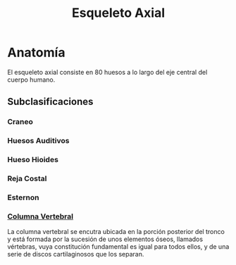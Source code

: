 :PROPERTIES:
:ID:       b80c76aa-5587-4078-a0ea-19b82fb7bbed
:END:
#+title: Esqueleto Axial
* Anatomía
El esqueleto axial consiste en 80 huesos a lo largo del eje central del cuerpo humano.

** Subclasificaciones

*** Craneo

*** Huesos Auditivos

*** Hueso Hioides

*** Reja Costal

*** Esternon

*** [[id:3ff3557a-7dac-4433-9a72-c780f2cbbcc1][Columna Vertebral]]
La columna vertebral se encutra ubicada en la porción posterior del tronco y está formada por la sucesión de unos elementos óseos, llamados vértebras, vuya constitución fundamental es igual para todos ellos, y de una serie de discos cartilaginosos que los separan.

